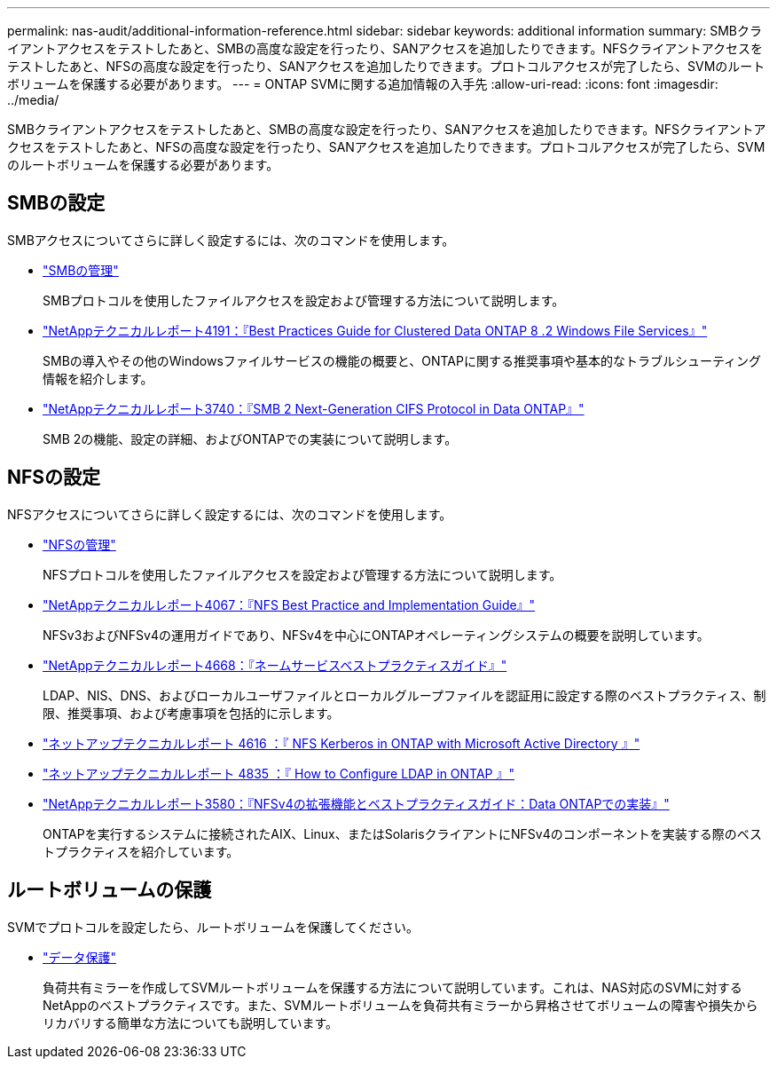 ---
permalink: nas-audit/additional-information-reference.html 
sidebar: sidebar 
keywords: additional information 
summary: SMBクライアントアクセスをテストしたあと、SMBの高度な設定を行ったり、SANアクセスを追加したりできます。NFSクライアントアクセスをテストしたあと、NFSの高度な設定を行ったり、SANアクセスを追加したりできます。プロトコルアクセスが完了したら、SVMのルートボリュームを保護する必要があります。 
---
= ONTAP SVMに関する追加情報の入手先
:allow-uri-read: 
:icons: font
:imagesdir: ../media/


[role="lead"]
SMBクライアントアクセスをテストしたあと、SMBの高度な設定を行ったり、SANアクセスを追加したりできます。NFSクライアントアクセスをテストしたあと、NFSの高度な設定を行ったり、SANアクセスを追加したりできます。プロトコルアクセスが完了したら、SVMのルートボリュームを保護する必要があります。



== SMBの設定

SMBアクセスについてさらに詳しく設定するには、次のコマンドを使用します。

* link:../smb-admin/index.html["SMBの管理"]
+
SMBプロトコルを使用したファイルアクセスを設定および管理する方法について説明します。

* https://www.netapp.com/pdf.html?item=/media/16326-tr-4191pdf.pdf["NetAppテクニカルレポート4191：『Best Practices Guide for Clustered Data ONTAP 8 .2 Windows File Services』"^]
+
SMBの導入やその他のWindowsファイルサービスの機能の概要と、ONTAPに関する推奨事項や基本的なトラブルシューティング情報を紹介します。

* https://www.netapp.com/pdf.html?item=/media/19673-tr-3740.pdf["NetAppテクニカルレポート3740：『SMB 2 Next-Generation CIFS Protocol in Data ONTAP』"^]
+
SMB 2の機能、設定の詳細、およびONTAPでの実装について説明します。





== NFSの設定

NFSアクセスについてさらに詳しく設定するには、次のコマンドを使用します。

* link:../nfs-admin/index.html["NFSの管理"]
+
NFSプロトコルを使用したファイルアクセスを設定および管理する方法について説明します。

* https://www.netapp.com/pdf.html?item=/media/10720-tr-4067.pdf["NetAppテクニカルレポート4067：『NFS Best Practice and Implementation Guide』"^]
+
NFSv3およびNFSv4の運用ガイドであり、NFSv4を中心にONTAPオペレーティングシステムの概要を説明しています。

* https://www.netapp.com/pdf.html?item=/media/16328-tr-4668pdf.pdf["NetAppテクニカルレポート4668：『ネームサービスベストプラクティスガイド』"^]
+
LDAP、NIS、DNS、およびローカルユーザファイルとローカルグループファイルを認証用に設定する際のベストプラクティス、制限、推奨事項、および考慮事項を包括的に示します。

* https://www.netapp.com/pdf.html?item=/media/19384-tr-4616.pdf["ネットアップテクニカルレポート 4616 ：『 NFS Kerberos in ONTAP with Microsoft Active Directory 』"]
* https://www.netapp.com/pdf.html?item=/media/19423-tr-4835.pdf["ネットアップテクニカルレポート 4835 ：『 How to Configure LDAP in ONTAP 』"]
* https://www.netapp.com/pdf.html?item=/media/16398-tr-3580pdf.pdf["NetAppテクニカルレポート3580：『NFSv4の拡張機能とベストプラクティスガイド：Data ONTAPでの実装』"^]
+
ONTAPを実行するシステムに接続されたAIX、Linux、またはSolarisクライアントにNFSv4のコンポーネントを実装する際のベストプラクティスを紹介しています。





== ルートボリュームの保護

SVMでプロトコルを設定したら、ルートボリュームを保護してください。

* link:../data-protection/index.html["データ保護"]
+
負荷共有ミラーを作成してSVMルートボリュームを保護する方法について説明しています。これは、NAS対応のSVMに対するNetAppのベストプラクティスです。また、SVMルートボリュームを負荷共有ミラーから昇格させてボリュームの障害や損失からリカバリする簡単な方法についても説明しています。


